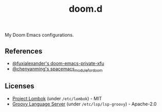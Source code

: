 #+TITLE: doom.d

My Doom Emacs configurations.

** References

- [[https://github.com/fuxialexander/doom-emacs-private-xfu][@fuxialexander's doom-emacs-private-xfu]]
- [[https://github.com/chenyanming/spacemacs_module_for_doom/][@chenyanming's spacemacs_module_for_doom]]

** Licenses

- [[https://projectlombok.org][Project Lombok]] (under ~/etc/lombok~) - MIT
- [[https://github.com/prominic/groovy-language-server][Groovy Language Server]] (under ~/etc/lsp/lsp-groovy~) - Apache-2.0
